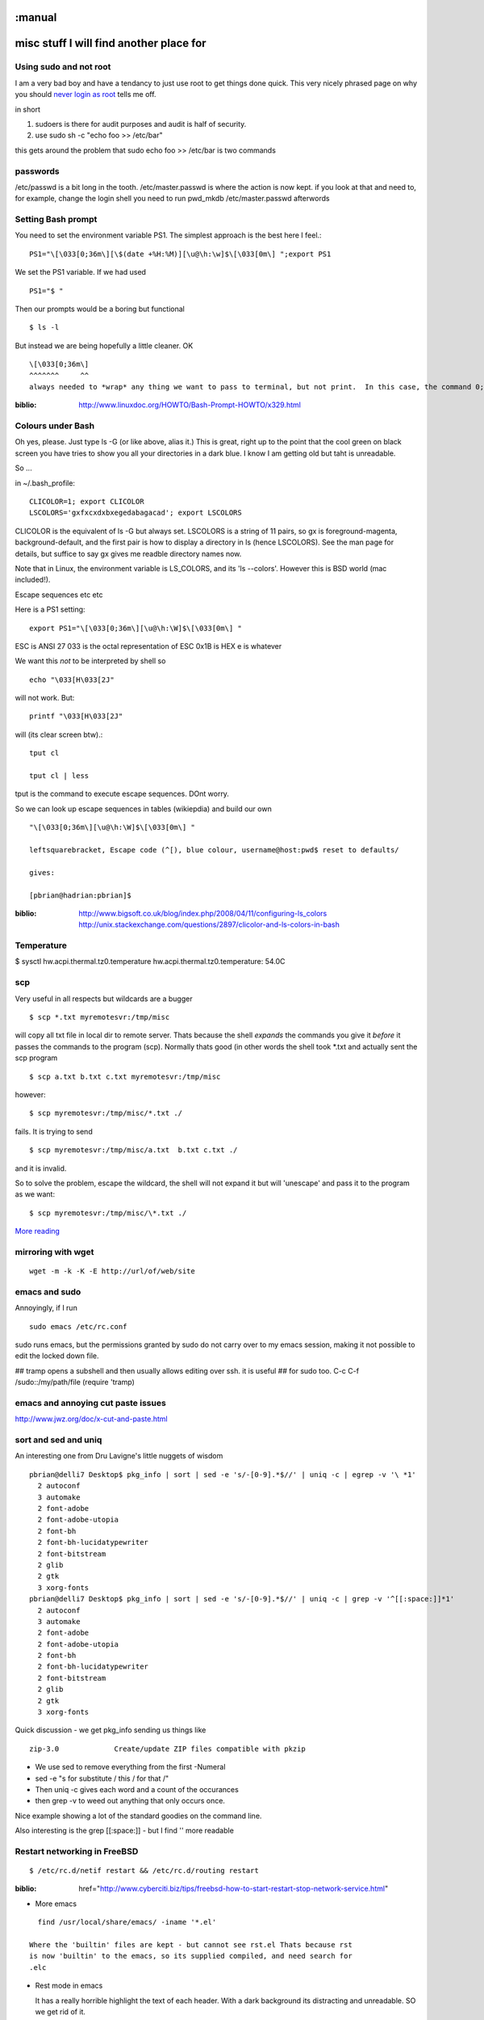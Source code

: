 :manual
========================================
misc stuff I will find another place for
========================================

Using sudo and not root
-----------------------

I am a very bad boy and have a tendancy to just use root to get things done
quick.  This very nicely phrased page on why you should `never login as root
<https://help.ubuntu.com/community/RootSudo>`_ tells me off.

in short

1. sudoers is there for audit purposes and audit is half of security.
2. use sudo sh -c "echo foo >> /etc/bar"

this gets around the problem that sudo echo foo >> /etc/bar is two commands

passwords
---------
/etc/passwd is a bit long in the tooth.
/etc/master.passwd is where the action is now kept.
if you look at that and need to, for example, change the login shell
you need to run pwd_mkdb /etc/master.passwd afterwords


Setting Bash prompt
-------------------

You need to set the environment variable PS1.
The simplest approach is the best here I feel.::

  PS1="\[\033[0;36m\][\$(date +%H:%M)][\u@\h:\w]$\[\033[0m\] ";export PS1

We set the PS1 variable.  If we had used ::

  PS1="$ "

Then our prompts would be a boring but functional ::

  $ ls -l

But instead we are being hopefully a little cleaner.  OK ::

  \[\033[0;36m\]
  ^^^^^^^     ^^
  always needed to *wrap* any thing we want to pass to terminal, but not print.  In this case, the command 0;36m which sets the terminal colour to be magenta (not bold).   Later on we set the terminal colour to be 0m, or back to defaults.





.. PROMPT_COMMAND=?if [ ${#PWD} -gt 30 ]; then myPWD=${PWD:0:12}?${PWD:${#PWD}-15}; else myPWD=$PWD; fi?

:biblio: http://www.linuxdoc.org/HOWTO/Bash-Prompt-HOWTO/x329.html




Colours under Bash
------------------

Oh yes, please.  Just type ls -G (or like above, alias it.)  This is
great, right up to the point that the cool green on black screen you
have tries to show you all your directories in a dark blue.  I know I
am getting old but taht is unreadable.

So ...

in ~/.bash_profile::


  CLICOLOR=1; export CLICOLOR
  LSCOLORS='gxfxcxdxbxegedabagacad'; export LSCOLORS

CLICOLOR is the equivalent of ls -G but always set.
LSCOLORS is a
string of 11 pairs, so gx is foreground-magenta, background-default,
and the first pair is how to display a directory in ls (hence
LSCOLORS).  See the man page for details, but suffice to say gx gives
me readble directory names now.

Note that in Linux, the environment variable is LS_COLORS, and its 'ls --colors'.  However this is BSD world (mac included!).

Escape sequences etc etc

Here is a PS1 setting::

 export PS1="\[\033[0;36m\][\u@\h:\W]$\[\033[0m\] "

ESC is ANSI 27
\033 is the octal representation of ESC
\0x1B is HEX
\e is whatever

We want this *not* to be interpreted by shell so ::

  echo "\033[H\033[2J"

will not work.  But::

  printf "\033[H\033[2J"

will (its clear screen btw).::

  tput cl

  tput cl | less

tput is the command to execute escape sequences. DOnt worry.


So we can look up escape sequences in tables (wikiepdia) and build our own

::

  "\[\033[0;36m\][\u@\h:\W]$\[\033[0m\] "

  leftsquarebracket, Escape code (^[), blue colour, username@host:pwd$ reset to defaults/

  gives:

  [pbrian@hadrian:pbrian]$





:biblio: http://www.bigsoft.co.uk/blog/index.php/2008/04/11/configuring-ls_colors  http://unix.stackexchange.com/questions/2897/clicolor-and-ls-colors-in-bash

Temperature
-----------
$  sysctl hw.acpi.thermal.tz0.temperature
hw.acpi.thermal.tz0.temperature: 54.0C


scp
---

Very useful in all respects but wildcards are a bugger ::

  $ scp *.txt myremotesvr:/tmp/misc

will copy all txt file in local dir to remote server.  Thats because the shell
*expands* the commands you give it *before* it passes the commands to the
program (scp).  Normally thats good (in other words the shell took *.txt and
actually sent the scp program ::

    $ scp a.txt b.txt c.txt myremotesvr:/tmp/misc



however::

  $ scp myremotesvr:/tmp/misc/*.txt ./

fails.  It is trying to send ::

   $ scp myremotesvr:/tmp/misc/a.txt  b.txt c.txt ./

and it is invalid.


So to solve the problem, escape the wildcard, the shell will not expand it but
will 'unescape' and pass it to the program as we want::

  $ scp myremotesvr:/tmp/misc/\*.txt ./


`More reading <http://books.google.co.uk/books?id=3XzIFG3w8-YC&pg=PA316&lpg=PA316&dq=scp+wildcard+match&source=bl&ots=oEjO3_aptE&sig=-YFh37YI4hLdFX8hWasA9N0NEOs&hl=en&ei=E5bnSe74CpG1-Qb02LjoBQ&sa=X&oi=book_result&ct=result&resnum=3http://books.google.co.uk/books?id=3XzIFG3w8-YC&pg=PA316&lpg=PA316&dq=scp+wildcard+match&source=bl&ots=oEjO3_aptE&sig=-YFh37YI4hLdFX8hWasA9N0NEOs&hl=en&ei=E5bnSe74CpG1-Qb02LjoBQ&sa=X&oi=book_result&ct=result&resnum=3>`_


mirroring with wget
-------------------
::

  wget -m -k -K -E http://url/of/web/site



emacs and sudo
--------------

Annoyingly, if I run ::

  sudo emacs /etc/rc.conf

sudo runs emacs, but the permissions granted by sudo do not carry over to my
emacs session, making it not possible to edit the locked down file.

## tramp opens a subshell and then usually allows editing over ssh. it is useful
##  for sudo too.  C-c C-f /sudo::/my/path/file (require 'tramp)

emacs and annoying cut paste issues
-----------------------------------

http://www.jwz.org/doc/x-cut-and-paste.html



sort and sed and uniq
---------------------

An interesting one from Dru Lavigne's little nuggets of wisdom

::


 pbrian@delli7 Desktop$ pkg_info | sort | sed -e 's/-[0-9].*$//' | uniq -c | egrep -v '\ *1'
   2 autoconf
   3 automake
   2 font-adobe
   2 font-adobe-utopia
   2 font-bh
   2 font-bh-lucidatypewriter
   2 font-bitstream
   2 glib
   2 gtk
   3 xorg-fonts
 pbrian@delli7 Desktop$ pkg_info | sort | sed -e 's/-[0-9].*$//' | uniq -c | grep -v '^[[:space:]]*1'
   2 autoconf
   3 automake
   2 font-adobe
   2 font-adobe-utopia
   2 font-bh
   2 font-bh-lucidatypewriter
   2 font-bitstream
   2 glib
   2 gtk
   3 xorg-fonts

Quick discussion - we get pkg_info sending us things like ::

  zip-3.0             Create/update ZIP files compatible with pkzip

* We use sed to remove everything from the first -Numeral
* sed -e "s for substitute / this / for that /"
* Then uniq -c gives each word and a count of the occurances
* then grep -v to weed out anything that only occurs once.

Nice example showing a lot of the standard goodies on the command line.

Also interesting is the grep [[:space:]] - but I find '\ ' more readable


Restart networking in FreeBSD
-----------------------------
::

 $ /etc/rc.d/netif restart && /etc/rc.d/routing restart

:biblio: href="http://www.cyberciti.biz/tips/freebsd-how-to-start-restart-stop-network-service.html"



* More emacs

::

    find /usr/local/share/emacs/ -iname '*.el'

  Where the 'builtin' files are kept - but cannot see rst.el Thats because rst
  is now 'builtin' to the emacs, so its supplied compiled, and need search for
  .elc


* Rest mode in emacs

  It has a really horrible highlight the text of each header.  With a dark
  background its distracting and unreadable.  SO we get rid of it.

  in .emacs file ::

     '(rst-level-face-base-light 0)




Red output on StdErr on terminal
================================

http://superuser.com/questions/28869/immediately-tell-which-output-was-sent-to-stderr
put this in .basdh_profile::

 # Red STDERR
 # rse <command string>
 function rse()
 {
    # We need to wrap each phrase of the command in quotes to preserve arguments that contain whitespace
    # Execute the command, swap STDOUT and STDERR, colour STDOUT, swap back
    ((eval $(for phrase in "$@"; do echo -n "'$phrase' "; done)) 3>&1 1>&2 2>&3 | sed -e "s/^\(.*\)$/$(echo -en \\033)[31;1m\1$(echo -en \\033)[0m/") 3>&1 1>&2 2>&3
 }

then you can run ::

  rse mycommand.sh

  or

  command.sh | rse

and stderr will print in red.

